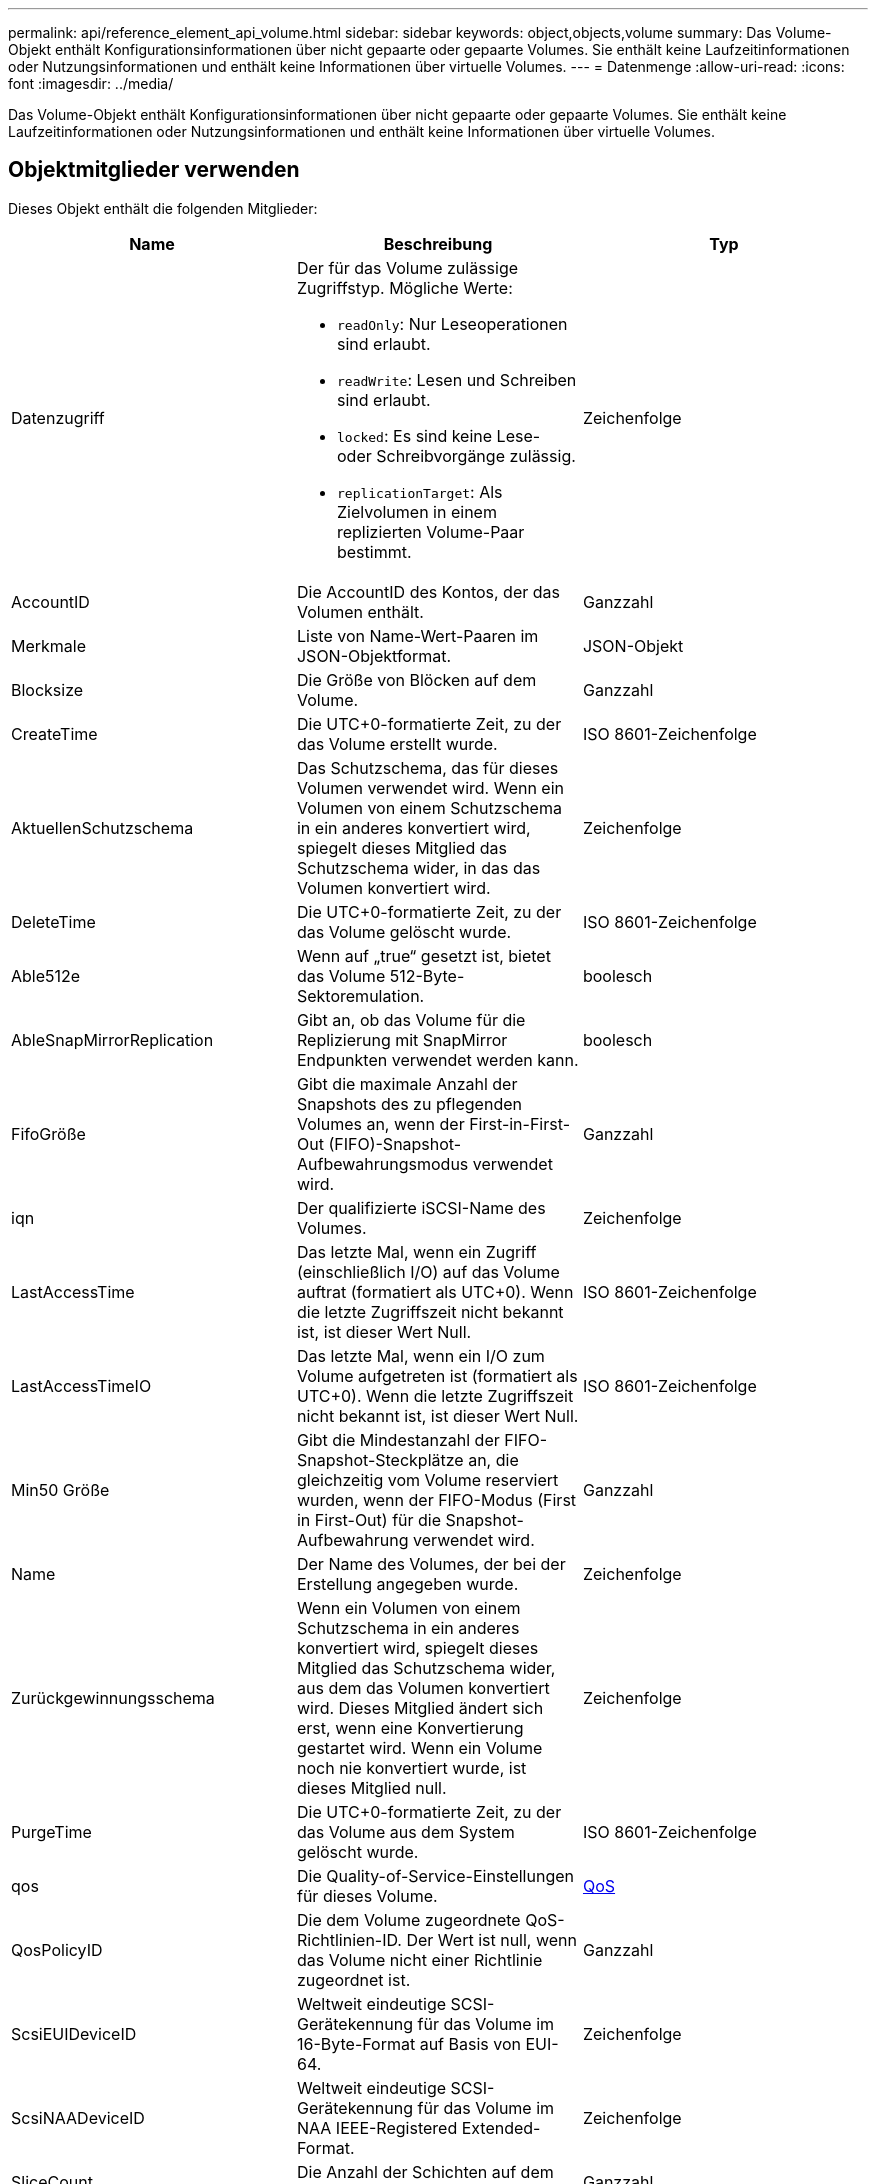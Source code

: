 ---
permalink: api/reference_element_api_volume.html 
sidebar: sidebar 
keywords: object,objects,volume 
summary: Das Volume-Objekt enthält Konfigurationsinformationen über nicht gepaarte oder gepaarte Volumes. Sie enthält keine Laufzeitinformationen oder Nutzungsinformationen und enthält keine Informationen über virtuelle Volumes. 
---
= Datenmenge
:allow-uri-read: 
:icons: font
:imagesdir: ../media/


[role="lead"]
Das Volume-Objekt enthält Konfigurationsinformationen über nicht gepaarte oder gepaarte Volumes. Sie enthält keine Laufzeitinformationen oder Nutzungsinformationen und enthält keine Informationen über virtuelle Volumes.



== Objektmitglieder verwenden

Dieses Objekt enthält die folgenden Mitglieder:

|===
| Name | Beschreibung | Typ 


 a| 
Datenzugriff
 a| 
Der für das Volume zulässige Zugriffstyp. Mögliche Werte:

* `readOnly`: Nur Leseoperationen sind erlaubt.
* `readWrite`: Lesen und Schreiben sind erlaubt.
* `locked`: Es sind keine Lese- oder Schreibvorgänge zulässig.
* `replicationTarget`: Als Zielvolumen in einem replizierten Volume-Paar bestimmt.

 a| 
Zeichenfolge



 a| 
AccountID
 a| 
Die AccountID des Kontos, der das Volumen enthält.
 a| 
Ganzzahl



 a| 
Merkmale
 a| 
Liste von Name-Wert-Paaren im JSON-Objektformat.
 a| 
JSON-Objekt



 a| 
Blocksize
 a| 
Die Größe von Blöcken auf dem Volume.
 a| 
Ganzzahl



 a| 
CreateTime
 a| 
Die UTC+0-formatierte Zeit, zu der das Volume erstellt wurde.
 a| 
ISO 8601-Zeichenfolge



 a| 
AktuellenSchutzschema
 a| 
Das Schutzschema, das für dieses Volumen verwendet wird. Wenn ein Volumen von einem Schutzschema in ein anderes konvertiert wird, spiegelt dieses Mitglied das Schutzschema wider, in das das Volumen konvertiert wird.
 a| 
Zeichenfolge



 a| 
DeleteTime
 a| 
Die UTC+0-formatierte Zeit, zu der das Volume gelöscht wurde.
 a| 
ISO 8601-Zeichenfolge



 a| 
Able512e
 a| 
Wenn auf „true“ gesetzt ist, bietet das Volume 512-Byte-Sektoremulation.
 a| 
boolesch



 a| 
AbleSnapMirrorReplication
 a| 
Gibt an, ob das Volume für die Replizierung mit SnapMirror Endpunkten verwendet werden kann.
 a| 
boolesch



| FifoGröße | Gibt die maximale Anzahl der Snapshots des zu pflegenden Volumes an, wenn der First-in-First-Out (FIFO)-Snapshot-Aufbewahrungsmodus verwendet wird. | Ganzzahl 


 a| 
iqn
 a| 
Der qualifizierte iSCSI-Name des Volumes.
 a| 
Zeichenfolge



 a| 
LastAccessTime
 a| 
Das letzte Mal, wenn ein Zugriff (einschließlich I/O) auf das Volume auftrat (formatiert als UTC+0). Wenn die letzte Zugriffszeit nicht bekannt ist, ist dieser Wert Null.
 a| 
ISO 8601-Zeichenfolge



 a| 
LastAccessTimeIO
 a| 
Das letzte Mal, wenn ein I/O zum Volume aufgetreten ist (formatiert als UTC+0). Wenn die letzte Zugriffszeit nicht bekannt ist, ist dieser Wert Null.
 a| 
ISO 8601-Zeichenfolge



| Min50 Größe | Gibt die Mindestanzahl der FIFO-Snapshot-Steckplätze an, die gleichzeitig vom Volume reserviert wurden, wenn der FIFO-Modus (First in First-Out) für die Snapshot-Aufbewahrung verwendet wird. | Ganzzahl 


 a| 
Name
 a| 
Der Name des Volumes, der bei der Erstellung angegeben wurde.
 a| 
Zeichenfolge



 a| 
Zurückgewinnungsschema
 a| 
Wenn ein Volumen von einem Schutzschema in ein anderes konvertiert wird, spiegelt dieses Mitglied das Schutzschema wider, aus dem das Volumen konvertiert wird. Dieses Mitglied ändert sich erst, wenn eine Konvertierung gestartet wird. Wenn ein Volume noch nie konvertiert wurde, ist dieses Mitglied null.
 a| 
Zeichenfolge



 a| 
PurgeTime
 a| 
Die UTC+0-formatierte Zeit, zu der das Volume aus dem System gelöscht wurde.
 a| 
ISO 8601-Zeichenfolge



 a| 
qos
 a| 
Die Quality-of-Service-Einstellungen für dieses Volume.
 a| 
xref:reference_element_api_qos.adoc[QoS]



 a| 
QosPolicyID
 a| 
Die dem Volume zugeordnete QoS-Richtlinien-ID. Der Wert ist null, wenn das Volume nicht einer Richtlinie zugeordnet ist.
 a| 
Ganzzahl



 a| 
ScsiEUIDeviceID
 a| 
Weltweit eindeutige SCSI-Gerätekennung für das Volume im 16-Byte-Format auf Basis von EUI-64.
 a| 
Zeichenfolge



 a| 
ScsiNAADeviceID
 a| 
Weltweit eindeutige SCSI-Gerätekennung für das Volume im NAA IEEE-Registered Extended-Format.
 a| 
Zeichenfolge



 a| 
SliceCount
 a| 
Die Anzahl der Schichten auf dem Volumen. Dieser Wert ist immer „1“.
 a| 
Ganzzahl



 a| 
Status
 a| 
Der aktuelle Status des Volumes. Mögliche Werte:

* Init: Ein Volume, das initialisiert wird und nicht für Verbindungen bereit ist.
* Aktiv: Ein aktives Volume, das für Verbindungen bereit ist.
* Gelöscht: Ein Volume, das zum Löschen markiert, aber noch nicht gelöscht wurde.

 a| 
Zeichenfolge



 a| 
Summengröße
 a| 
Die bereitgestellten Gesamtbyte Kapazität.
 a| 
Ganzzahl



 a| 
VirtualVolumeID
 a| 
Die eindeutige ID des virtuellen Volumes, die dem Volume zugeordnet ist, falls vorhanden.
 a| 
UUID



 a| 
VolumeAccessGroups
 a| 
Liste der IDs Pf Volume Zugriffsgruppen, zu denen ein Volume gehört. Dieser Wert ist eine leere Liste, wenn ein Volume keiner Volume-Zugriffsgruppe angehört.
 a| 
Integer-Array



 a| 
VolumeConsistencyGroupUUID
 a| 
Die universell eindeutige ID der Volume-Konsistenzgruppe, deren Mitglied das Volume ist.
 a| 
UUID



 a| 
VolumeID
 a| 
Spezielle VolumeID für das Volume
 a| 
Ganzzahl



 a| 
Volumepaar
 a| 
Informationen zu einem gepaarten Volume. Nur sichtbar, wenn ein Volume gekoppelt ist. Dieser Wert ist eine leere Liste, wenn das Volume nicht gekoppelt ist.
 a| 
xref:reference_element_api_volumepair.adoc[Volumepaar] Array erledigen



 a| 
VolumeUUID
 a| 
Die universell eindeutige ID des Volumens.
 a| 
UUID

|===


== Weitere Informationen

* xref:reference_element_api_listactivevolumes.adoc[ListeActiveVolumes]
* xref:reference_element_api_listdeletedvolumes.adoc[ListDeletedVolumes]
* xref:reference_element_api_listvolumes.adoc[ListVolumes]
* xref:reference_element_api_listvolumesforaccount.adoc[ListVolumesForAccount]
* xref:reference_element_api_qos.adoc[QoS]

